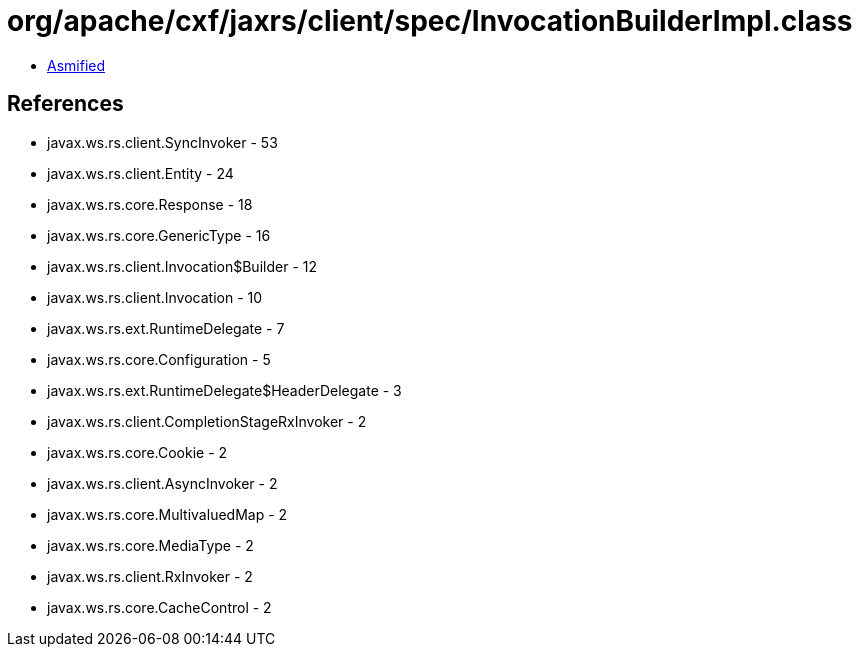 = org/apache/cxf/jaxrs/client/spec/InvocationBuilderImpl.class

 - link:InvocationBuilderImpl-asmified.java[Asmified]

== References

 - javax.ws.rs.client.SyncInvoker - 53
 - javax.ws.rs.client.Entity - 24
 - javax.ws.rs.core.Response - 18
 - javax.ws.rs.core.GenericType - 16
 - javax.ws.rs.client.Invocation$Builder - 12
 - javax.ws.rs.client.Invocation - 10
 - javax.ws.rs.ext.RuntimeDelegate - 7
 - javax.ws.rs.core.Configuration - 5
 - javax.ws.rs.ext.RuntimeDelegate$HeaderDelegate - 3
 - javax.ws.rs.client.CompletionStageRxInvoker - 2
 - javax.ws.rs.core.Cookie - 2
 - javax.ws.rs.client.AsyncInvoker - 2
 - javax.ws.rs.core.MultivaluedMap - 2
 - javax.ws.rs.core.MediaType - 2
 - javax.ws.rs.client.RxInvoker - 2
 - javax.ws.rs.core.CacheControl - 2
